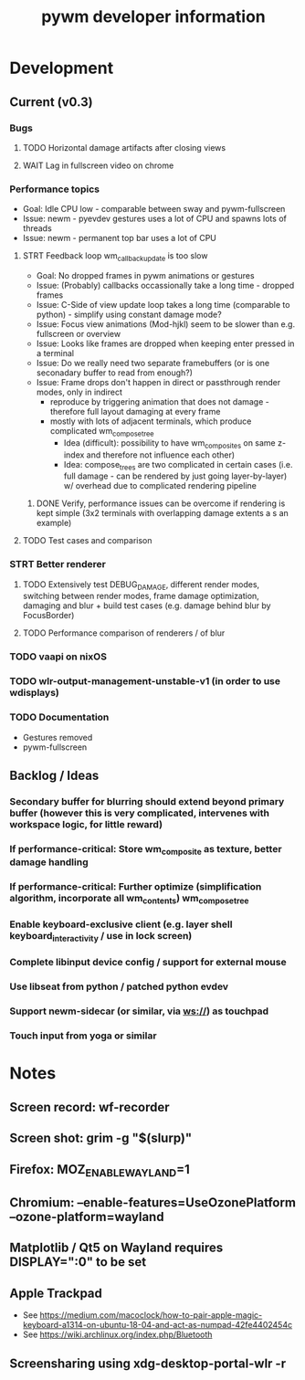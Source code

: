 #+TITLE: pywm developer information

* Development
** Current (v0.3)
*** Bugs
**** TODO Horizontal damage artifacts after closing views
**** WAIT Lag in fullscreen video on chrome

*** Performance topics
   - Goal: Idle CPU low - comparable between sway and pywm-fullscreen
   - Issue: newm - pyevdev gestures uses a lot of CPU and spawns lots of threads
   - Issue: newm - permanent top bar uses a lot of CPU
**** STRT Feedback loop wm_callback_update is too slow
   - Goal: No dropped frames in pywm animations or gestures
   - Issue: (Probably) callbacks occassionally take a long time - dropped frames
   - Issue: C-Side of view update loop takes a long time (comparable to python) - simplify using constant damage mode?
   - Issue: Focus view animations (Mod-hjkl) seem to be slower than e.g. fullscreen or overview
   - Issue: Looks like frames are dropped when keeping enter pressed in a terminal
   - Issue: Do we really need two separate framebuffers (or is one seconadary buffer to read from enough?)
   - Issue: Frame drops don't happen in direct or passthrough render modes, only in indirect
        - reproduce by triggering animation that does not damage - therefore full layout damaging at every frame
        - mostly with lots of adjacent terminals, which produce complicated wm_compose_tree 
            - Idea (difficult): possibility to have wm_composites on same z-index and therefore not influence each other)
            - Idea: compose_trees are two complicated in certain cases (i.e. full damage - can be rendered by just going layer-by-layer) w/ overhead due to complicated rendering pipeline
***** DONE Verify, performance issues can be overcome if rendering is kept simple (3x2 terminals with overlapping damage extents a s an example)

**** TODO Test cases and comparison

*** STRT Better renderer
**** TODO Extensively test DEBUG_DAMAGE, different render modes, switching between render modes, frame damage optimization, damaging and blur + build test cases (e.g. damage behind blur by FocusBorder)
**** TODO Performance comparison of renderers / of blur

*** TODO vaapi on nixOS

*** TODO wlr-output-management-unstable-v1 (in order to use wdisplays)
*** TODO Documentation
    - Gestures removed
    - pywm-fullscreen

** Backlog / Ideas
*** Secondary buffer for blurring should extend beyond primary buffer (however this is very complicated, intervenes with workspace logic, for little reward)
*** If performance-critical: Store wm_composite as texture, better damage handling
*** If performance-critical: Further optimize (simplification algorithm, incorporate all wm_contents) wm_compose_tree
*** Enable keyboard-exclusive client (e.g. layer shell keyboard_interactivity / use in lock screen)
*** Complete libinput device config / support for external mouse
*** Use libseat from python / patched python evdev
*** Support newm-sidecar (or similar, via ws://) as touchpad
*** Touch input from yoga or similar


* Notes
** Screen record: wf-recorder
** Screen shot: grim -g "$(slurp)"
** Firefox: MOZ_ENABLE_WAYLAND=1
** Chromium: --enable-features=UseOzonePlatform --ozone-platform=wayland
** Matplotlib / Qt5 on Wayland requires DISPLAY=":0" to be set
** Apple Trackpad
    - See https://medium.com/macoclock/how-to-pair-apple-magic-keyboard-a1314-on-ubuntu-18-04-and-act-as-numpad-42fe4402454c
    - See https://wiki.archlinux.org/index.php/Bluetooth
** Screensharing using xdg-desktop-portal-wlr -r
